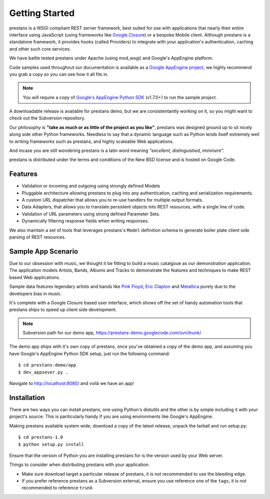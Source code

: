 ===============
Getting Started
===============

prestans is a WSGI compliant REST server framework, best suited for use with applications that nearly their entire interface using JavaScript (using frameworks like `Google Closure <https://developers.google.com/closure/>`_) or a bespoke Mobile client. Although prestans is a standalone framework, it provides hooks (called Providers) to integrate with your application's authentication, caching and other such core services.

We have battle tested prestans under Apache (using mod_wsgi) and Google's AppEngine platform. 

Code samples used throughout our documentation is available as a `Google AppEngine project <https://code.google.com/p/prestans-demo/>`_, we highly recommend you grab a copy so you can see how it all fits in.

.. note:: You will require a copy of `Google's AppEngine Python SDK <https://developers.google.com/appengine/downloads>`_ (v1.7.0+) to run the sample project.

A downloadable release is available for prestans demo, but we are consistentantly working on it, so you might want to check out the Subversion repository.

Our philosophy is **"take as much or as little of the project as you like"**, prestans was designed ground up to sit nicely along side other Python frameworks. Needless to say that a dynamic language such as Python lends itself extremely well to writing frameworks such as prestans, and highly scaleable Web applications.

And incase you are still wondering prestans is a latin word meaning *"excellent, distinguished, imminent".*

prestans is distributed under the terms and conditions of the New BSD license and is hosted on Google Code.

Features
========

* Validation or incoming and outgoing using strongly defined Models
* Pluggable architecture allowing prestans to plug into any authentication, caching and serialization requirements.
* A custom URL dispatcher that allows you to re-use handlers for multiple output formats.
* Data Adapters, that allows you to translate persistent objects into REST resources, with a single line of code.
* Validation of URL parameters using strong defined Parameter Sets.
* Dynamically filtering response fields when writing responses.

We also maintain a set of tools that leverages prestans's ``Model`` definition schema to generate boiler plate client side parsing of REST resources.

Sample App Scenario
===================

Due to our obsession with music, we thought it be fitting to build a music catalgoue as our demonstration application. The application models Artists, Bands, Albums and Tracks to demonstrate the features and techniques to make REST based Web applications.

Sample data features legendary artists and bands like `Pink Floyd <http://en.wikipedia.org/wiki/Pink_Floyd>`_, `Eric Clapton <http://en.wikipedia.org/wiki/Eric_Clapton>`_ and `Metallica <http://en.wikipedia.org/wiki/Metallica>`_ purely due to the developers bias in music.

It's complete with a Google Closure based user interface, which shows off the set of handy automation tools that prestans ships to speed up client side development.

.. note:: Subversion path for our demo app, https://prestans-demo.googlecode.com/svn/trunk/

The demo app ships with it's own copy of prestans, once you've obtained a copy of the demo app, and assuming you have Google's AppEngine Python SDK setup, just run the following command::

    $ cd prestans-demo/app
    $ dev_appsever.py .

Navigate to http://localhost:8080/ and voilà we have an app!

Installation
============

There are two ways you can install prestans, one using Python's distutils and the other is by simple including it with your project's source. This is pariticularly handy if you are using environments like Google's AppEngine.

Making prestans available system wide, download a copy of the latest release, unpack the tarball and run setup.py::

    $ cd prestans-1.0
    $ python setup.py install

Ensure that the version of Python you are installing prestans for is the version used by your Web server.

Things to consider when distributing prestans with your application:

* Make sure download target a particular release of prestans, it is not recommended to use the bleeding edge.
* If you prefer reference prestans as a Subversion external, ensure you use reference one of the ``tags``, it is not recommended to reference ``trunk``

